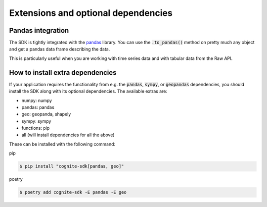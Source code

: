 Extensions and optional dependencies
====================================
Pandas integration
------------------
The SDK is tightly integrated with the `pandas <https://pandas.pydata.org/pandas-docs/stable/>`_ library.
You can use the :code:`.to_pandas()` method on pretty much any object and get a pandas data frame describing the data.

This is particularly useful when you are working with time series data and with tabular data from the Raw API.

How to install extra dependencies
---------------------------------
If your application requires the functionality from e.g. the :code:`pandas`, :code:`sympy`, or :code:`geopandas` dependencies,
you should install the SDK along with its optional dependencies. The available extras are:

- numpy: numpy
- pandas: pandas
- geo: geopanda, shapely
- sympy: sympy
- functions: pip
- all (will install dependencies for all the above)

These can be installed with the following command:

pip

.. code:: bash

    $ pip install "cognite-sdk[pandas, geo]"

poetry

.. code:: bash

    $ poetry add cognite-sdk -E pandas -E geo
